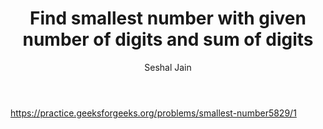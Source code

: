 #+TITLE: Find smallest number with given number of digits and sum of digits
#+AUTHOR: Seshal Jain
#+TAGS[]: greedy
https://practice.geeksforgeeks.org/problems/smallest-number5829/1
